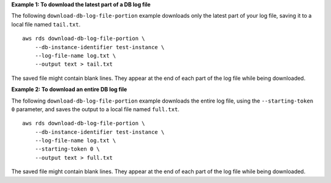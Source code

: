 **Example 1: To download the latest part of a DB log file**

The following ``download-db-log-file-portion`` example downloads only the latest part of your log file, saving it to a local file named ``tail.txt``. ::

    aws rds download-db-log-file-portion \
        --db-instance-identifier test-instance \
        --log-file-name log.txt \
        --output text > tail.txt

The saved file might contain blank lines.  They appear at the end of each part of the log file while being downloaded.

**Example 2: To download an entire DB log file**

The following ``download-db-log-file-portion`` example downloads the entire log file, using the ``--starting-token 0`` parameter, and saves the output to a local file named ``full.txt``. ::

    aws rds download-db-log-file-portion \
        --db-instance-identifier test-instance \
        --log-file-name log.txt \
        --starting-token 0 \
        --output text > full.txt

The saved file might contain blank lines.  They appear at the end of each part of the log file while being downloaded.